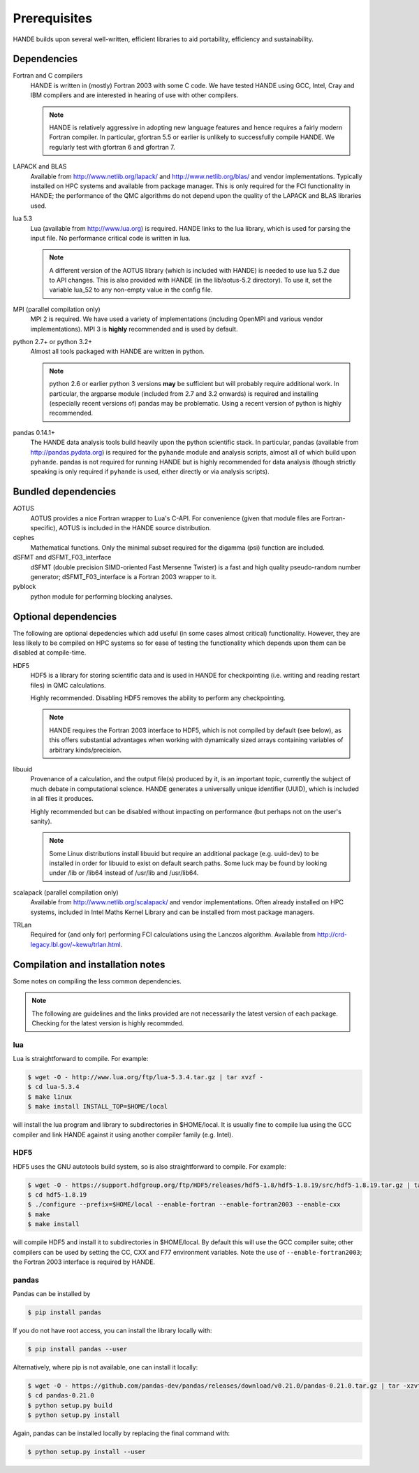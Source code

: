 .. _prereq:

Prerequisites
=============

HANDE builds upon several well-written, efficient libraries to aid portability,
efficiency and sustainability.

Dependencies
------------

Fortran and C compilers
    HANDE is written in (mostly) Fortran 2003 with some C code.  We have tested HANDE
    using GCC, Intel, Cray and IBM compilers and are interested in hearing of use with
    other compilers.

    .. note::

        HANDE is relatively aggressive in adopting new language features and hence
        requires a fairly modern Fortran compiler.  In particular, gfortran 5.5 or earlier
        is unlikely to successfully compile HANDE. We regularly test with gfortran 6 and
        gfortran 7.

LAPACK and BLAS
    Available from http://www.netlib.org/lapack/ and http://www.netlib.org/blas/ and
    vendor implementations.  Typically installed on HPC systems and available from package
    manager.  This is only required for the FCI functionality in HANDE; the performance of
    the QMC algorithms do not depend upon the quality of the LAPACK and BLAS libraries
    used.
lua 5.3
    Lua (available from http://www.lua.org) is required.  HANDE links to the lua library,
    which is used for parsing the input file.  No performance critical code is written in
    lua.

    .. note::

        A different version of the AOTUS library (which is included with HANDE) is
        needed to use lua 5.2 due to API changes.  This is also provided with HANDE
        (in the lib/aotus-5.2 directory).  To use it, set the variable lua_52 to any
        non-empty value in the config file.

MPI (parallel compilation only)
    MPI 2 is required.  We have used a variety of implementations (including OpenMPI and
    various vendor implementations).  MPI 3 is **highly** recommended and is used by
    default.
python 2.7+ or python 3.2+
    Almost all tools packaged with HANDE are written in python.

    .. note::

        python 2.6 or earlier python 3 versions **may** be sufficient but will probably
        require additional work.  In particular, the argparse module (included from 2.7
        and 3.2 onwards) is required and installing (especially recent versions of)
        pandas  may be problematic.  Using a recent version of python is highly
        recommended.
pandas 0.14.1+
    The HANDE data analysis tools build heavily upon the python scientific
    stack.  In particular, pandas (available from http://pandas.pydata.org) is required
    for the ``pyhande`` module and analysis scripts, almost all of which build upon
    ``pyhande``.  pandas is not required for running HANDE but is highly recommended for
    data analysis (though strictly speaking is only required if ``pyhande`` is used,
    either directly or via analysis scripts).

Bundled dependencies
--------------------

AOTUS
    AOTUS provides a nice Fortran wrapper to Lua's C-API.  For convenience (given that
    module files are Fortran-specific), AOTUS is included in the HANDE source
    distribution.
cephes
    Mathematical functions.  Only the minimal subset required for the digamma (psi)
    function are included.
dSFMT and dSFMT_F03_interface
    dSFMT (double precision SIMD-oriented Fast Mersenne Twister) is a fast and high
    quality pseudo-random number generator; dSFMT_F03_interface is a Fortran 2003 wrapper
    to it.
pyblock
    python module for performing blocking analyses.

Optional dependencies
---------------------

The following are optional depedencies which add useful (in some cases almost critical)
functionality.  However, they are less likely to be compiled on HPC systems so for ease of
testing the functionality which depends upon them can be disabled at compile-time.

HDF5
    HDF5 is a library for storing scientific data and is used in HANDE for checkpointing
    (i.e. writing and reading restart files) in QMC calculations.

    Highly recommended.  Disabling HDF5 removes the ability to perform any checkpointing.

    .. note::

        HANDE requires the Fortran 2003 interface to HDF5, which is not compiled by
        default (see below), as this offers substantial advantages when working with
        dynamically sized arrays containing variables of arbitrary kinds/precision.

libuuid
    Provenance of a calculation, and the output file(s) produced by it, is an important
    topic, currently the subject of much debate in computational science.  HANDE generates
    a universally unique identifier (UUID), which is included in all files it produces.

    Highly recommended but can be disabled without impacting on performance (but perhaps
    not on the user's sanity).

    .. note::

        Some Linux distributions install libuuid but require an additional package (e.g.
        uuid-dev) to be installed in order for libuuid to exist on default search paths.
        Some luck may be found by looking under /lib or /lib64 instead of /usr/lib and
        /usr/lib64.
scalapack (parallel compilation only)
    Available from http://www.netlib.org/scalapack/ and vendor implementations.  Often
    already installed on HPC systems, included in Intel Maths Kernel Library and can be
    installed from most package managers.
TRLan
    Required for (and only for) performing FCI calculations using the Lanczos algorithm.
    Available from http://crd-legacy.lbl.gov/~kewu/trlan.html.

Compilation and installation notes
----------------------------------

Some notes on compiling the less common dependencies.

.. note::

    The following are guidelines and the links provided are not necessarily the latest
    version of each package. Checking for the latest version is highly recommded.

lua
^^^

Lua is straightforward to compile.  For example:

.. code-block:: bash

    $ wget -O - http://www.lua.org/ftp/lua-5.3.4.tar.gz | tar xvzf -
    $ cd lua-5.3.4
    $ make linux
    $ make install INSTALL_TOP=$HOME/local

will install the lua program and library to subdirectories in $HOME/local.  It is usually
fine to compile lua using the GCC compiler and link HANDE against it using another
compiler family (e.g. Intel).

HDF5
^^^^

HDF5 uses the GNU autotools build system, so is also straightforward to compile.  For
example:

.. code-block:: bash

    $ wget -O - https://support.hdfgroup.org/ftp/HDF5/releases/hdf5-1.8/hdf5-1.8.19/src/hdf5-1.8.19.tar.gz | tar xvzf -
    $ cd hdf5-1.8.19
    $ ./configure --prefix=$HOME/local --enable-fortran --enable-fortran2003 --enable-cxx
    $ make
    $ make install

will compile HDF5 and install it to subdirectories in $HOME/local.  By default this will
use the GCC compiler suite; other compilers can be used by setting the CC, CXX and F77
environment variables.  Note the use of ``--enable-fortran2003``; the Fortran 2003
interface is required by HANDE.

pandas
^^^^^^

Pandas can be installed by

.. code-block:: bash

    $ pip install pandas

If you do not have root access, you can install the library locally with:

.. code-block:: bash

    $ pip install pandas --user

Alternatively, where pip is not available, one can install it locally:

.. code-block:: bash

    $ wget -O - https://github.com/pandas-dev/pandas/releases/download/v0.21.0/pandas-0.21.0.tar.gz | tar -xzvf -
    $ cd pandas-0.21.0
    $ python setup.py build
    $ python setup.py install

Again, pandas can be installed locally by replacing the final command with:

.. code-block:: bash

    $ python setup.py install --user
